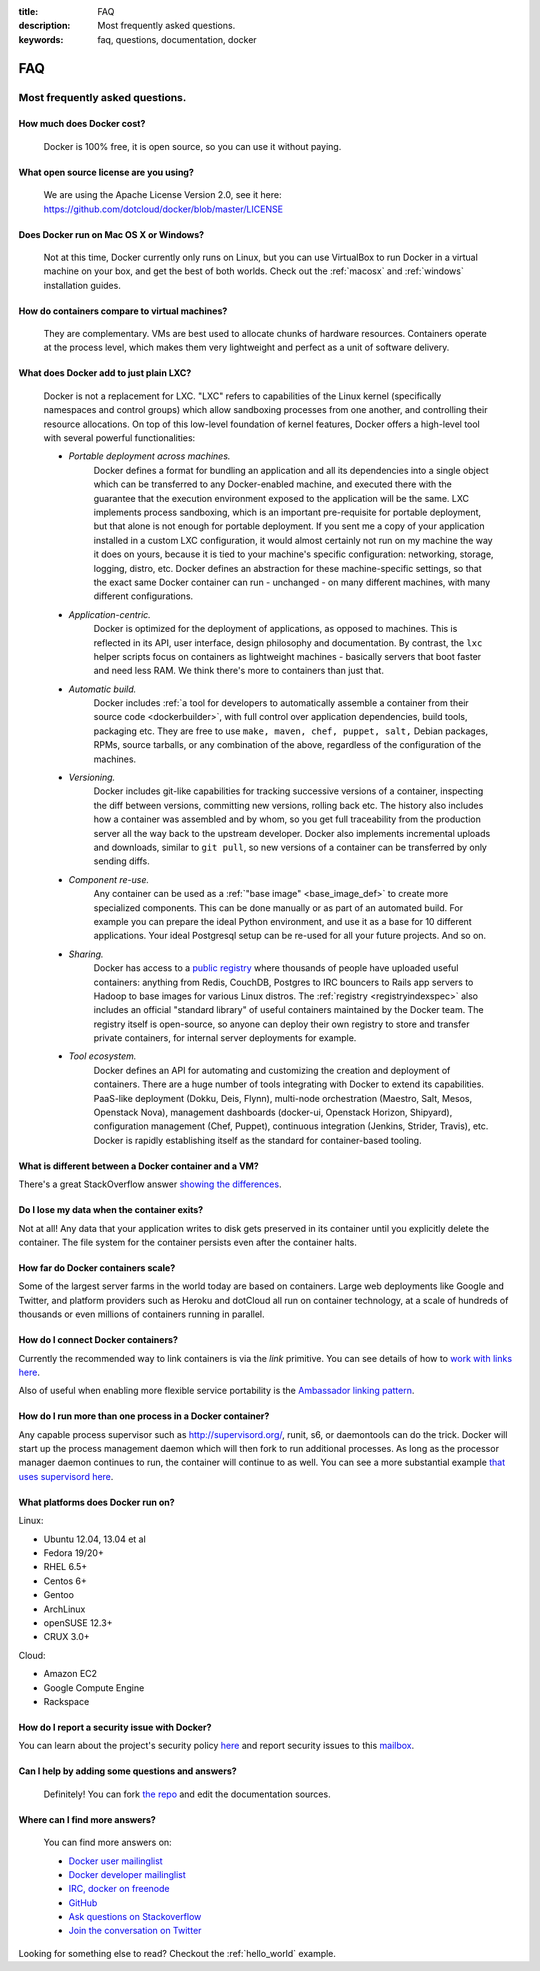 :title: FAQ
:description: Most frequently asked questions.
:keywords: faq, questions, documentation, docker

FAQ
===


Most frequently asked questions.
--------------------------------

How much does Docker cost?
..........................

   Docker is 100% free, it is open source, so you can use it without paying.

What open source license are you using?
.......................................

   We are using the Apache License Version 2.0, see it here:
   https://github.com/dotcloud/docker/blob/master/LICENSE

Does Docker run on Mac OS X or Windows?
.......................................

   Not at this time, Docker currently only runs on Linux, but you can
   use VirtualBox to run Docker in a virtual machine on your box, and
   get the best of both worlds. Check out the
   :ref:`macosx` and :ref:`windows` installation
   guides.

How do containers compare to virtual machines?
..............................................

   They are complementary. VMs are best used to allocate chunks of
   hardware resources. Containers operate at the process level, which
   makes them very lightweight and perfect as a unit of software
   delivery.

What does Docker add to just plain LXC?
.......................................

   Docker is not a replacement for LXC. "LXC" refers to capabilities
   of the Linux kernel (specifically namespaces and control groups)
   which allow sandboxing processes from one another, and controlling
   their resource allocations.  On top of this low-level foundation of
   kernel features, Docker offers a high-level tool with several
   powerful functionalities:

   * *Portable deployment across machines.* 
      Docker defines a format for bundling an application and all its
      dependencies into a single object which can be transferred to
      any Docker-enabled machine, and executed there with the
      guarantee that the execution environment exposed to the
      application will be the same. LXC implements process sandboxing,
      which is an important pre-requisite for portable deployment, but
      that alone is not enough for portable deployment. If you sent me
      a copy of your application installed in a custom LXC
      configuration, it would almost certainly not run on my machine
      the way it does on yours, because it is tied to your machine's
      specific configuration: networking, storage, logging, distro,
      etc. Docker defines an abstraction for these machine-specific
      settings, so that the exact same Docker container can run -
      unchanged - on many different machines, with many different
      configurations.

   * *Application-centric.* 
      Docker is optimized for the deployment of applications, as
      opposed to machines. This is reflected in its API, user
      interface, design philosophy and documentation. By contrast, the
      ``lxc`` helper scripts focus on containers as lightweight
      machines - basically servers that boot faster and need less
      RAM. We think there's more to containers than just that.

   * *Automatic build.* 
      Docker includes :ref:`a tool for developers to automatically
      assemble a container from their source code <dockerbuilder>`,
      with full control over application dependencies, build tools,
      packaging etc. They are free to use ``make, maven, chef, puppet,
      salt,`` Debian packages, RPMs, source tarballs, or any
      combination of the above, regardless of the configuration of the
      machines.

   * *Versioning.* 
      Docker includes git-like capabilities for tracking successive
      versions of a container, inspecting the diff between versions,
      committing new versions, rolling back etc. The history also
      includes how a container was assembled and by whom, so you get
      full traceability from the production server all the way back to
      the upstream developer. Docker also implements incremental
      uploads and downloads, similar to ``git pull``, so new versions
      of a container can be transferred by only sending diffs.

   * *Component re-use.* 
      Any container can be used as a :ref:`"base image"
      <base_image_def>` to create more specialized components. This
      can be done manually or as part of an automated build. For
      example you can prepare the ideal Python environment, and use it
      as a base for 10 different applications. Your ideal Postgresql
      setup can be re-used for all your future projects. And so on.

   * *Sharing.*
      Docker has access to a `public registry
      <http://index.docker.io>`_ where thousands of people have
      uploaded useful containers: anything from Redis, CouchDB,
      Postgres to IRC bouncers to Rails app servers to Hadoop to base
      images for various Linux distros. The :ref:`registry
      <registryindexspec>` also includes an official "standard
      library" of useful containers maintained by the Docker team. The
      registry itself is open-source, so anyone can deploy their own
      registry to store and transfer private containers, for internal
      server deployments for example.

   * *Tool ecosystem.*
      Docker defines an API for automating and customizing the
      creation and deployment of containers. There are a huge number
      of tools integrating with Docker to extend its
      capabilities. PaaS-like deployment (Dokku, Deis, Flynn),
      multi-node orchestration (Maestro, Salt, Mesos, Openstack Nova),
      management dashboards (docker-ui, Openstack Horizon, Shipyard),
      configuration management (Chef, Puppet), continuous integration
      (Jenkins, Strider, Travis), etc. Docker is rapidly establishing
      itself as the standard for container-based tooling.

What is different between a Docker container and a VM?
......................................................

There's a great StackOverflow answer `showing the differences <http://stackoverflow.com/questions/16047306/how-is-docker-io-different-from-a-normal-virtual-machine>`_.

Do I lose my data when the container exits?
...........................................

Not at all! Any data that your application writes to disk gets preserved
in its container until you explicitly delete the container. The file
system for the container persists even after the container halts.

How far do Docker containers scale?
...................................

Some of the largest server farms in the world today are based on containers.
Large web deployments like Google and Twitter, and platform providers such as
Heroku and dotCloud all run on container technology, at a scale of hundreds of
thousands or even millions of containers running in parallel.

How do I connect Docker containers?
...................................

Currently the recommended way to link containers is via the `link` primitive.
You can see details of how to `work with links here
<http://docs.docker.io/en/latest/use/working_with_links_names/>`_.

Also of useful when enabling more flexible service portability is the
`Ambassador linking pattern
<http://docs.docker.io/en/latest/use/ambassador_pattern_linking/>`_.

How do I run more than one process in a Docker container?
.........................................................

Any capable process supervisor such as http://supervisord.org/, runit, s6, or
daemontools can do the trick. Docker will start up the process management
daemon which will then fork to run additional processes. As long as the
processor manager daemon continues to run, the container will continue to as
well.  You can see a more substantial example `that uses supervisord here
<http://docs.docker.io/en/latest/examples/using_supervisord/>`_.

What platforms does Docker run on?
..................................

Linux:

- Ubuntu 12.04, 13.04 et al
- Fedora 19/20+
- RHEL 6.5+
- Centos 6+
- Gentoo
- ArchLinux
- openSUSE 12.3+
- CRUX 3.0+

Cloud:

- Amazon EC2
- Google Compute Engine
- Rackspace

How do I report a security issue with Docker?
.............................................

You can learn about the project's security policy `here <http://www.docker.io/security/>`_
and report security issues to this `mailbox <mailto:security@docker.com>`_.

Can I help by adding some questions and answers?
................................................

   Definitely! You can fork `the repo`_ and edit the documentation sources.


Where can I find more answers?
..............................

    You can find more answers on:

    * `Docker user mailinglist`_
    * `Docker developer mailinglist`_
    * `IRC, docker on freenode`_
    * `GitHub`_
    * `Ask questions on Stackoverflow`_
    * `Join the conversation on Twitter`_


    .. _Docker user mailinglist: https://groups.google.com/d/forum/docker-user
    .. _Docker developer mailinglist: https://groups.google.com/d/forum/docker-dev
    .. _the repo: http://www.github.com/dotcloud/docker
    .. _IRC, docker on freenode: irc://chat.freenode.net#docker
    .. _Github: http://www.github.com/dotcloud/docker
    .. _Ask questions on Stackoverflow: http://stackoverflow.com/search?q=docker
    .. _Join the conversation on Twitter: http://twitter.com/docker


Looking for something else to read? Checkout the :ref:`hello_world` example.
